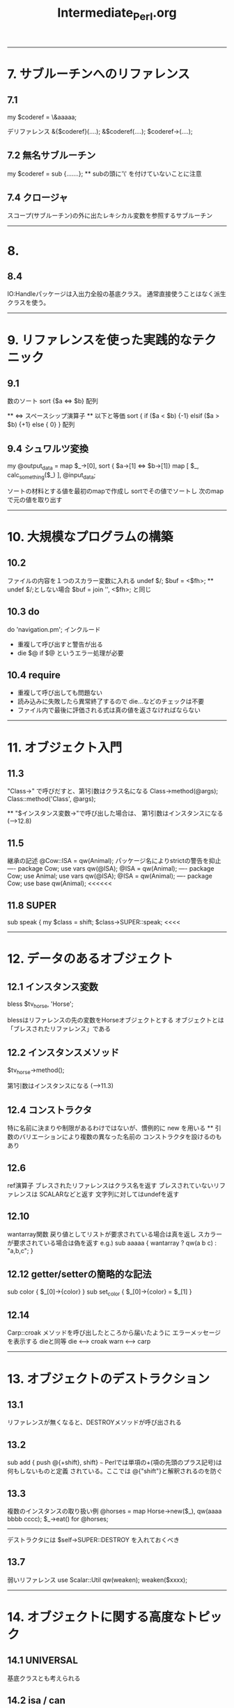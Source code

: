 #+TITLE:     Intermediate_Perl.org
#+DESCRIPTION: 
#+KEYWORDS: 
#+LANGUAGE:  jp
#+OPTIONS:   H:3 num:t toc:t \n:nil @:t ::t |:t ^:t -:t f:t *:t <:t
#+OPTIONS:   TeX:t LaTeX:t skip:nil d:nil todo:t pri:nil tags:not-in-toc
#+INFOJS_OPT: view:nil toc:nil ltoc:t mouse:underline buttons:0 path:http://orgmode.org/org-info.js
#+EXPORT_SELECT_TAGS: export
#+EXPORT_EXCLUDE_TAGS: noexport
#+LINK_UP:   
#+LINK_HOME: 
#+XSLT: 


---------------------------------------------------------
* 7. サブルーチンへのリファレンス
** 7.1 
my $coderef = \&aaaaa;

デリファレンス
&{$coderef}(....);
&$coderef(....);
$coderef->(....);

** 7.2 無名サブルーチン
my $coderef = sub {.......};
  ** subの頭に'\' を付けていないことに注意

** 7.4 クロージャ
スコープ(サブルーチン)の外に出たレキシカル変数を参照するサブルーチン

---------------------------------------------------------
* 8.

** 8.4
IO:Handleパッケージは入出力全般の基底クラス。
通常直接使うことはなく派生クラスを使う。

---------------------------------------------------------
* 9. リファレンスを使った実践的なテクニック

** 9.1
数のソート  sort {$a <=> $b} 配列

 ** <=> スペースシップ演算子
 ** 以下と等価
  sort {
    if    ($a < $b) {-1}
    elsif ($a > $b) {+1}
    else            { 0}
  } 配列

** 9.4 シュワルツ変換
 my @output_data = 
   map $_->[0],
   sort { $a->[1] <=> $b->[1]}
   map [ $_, calc_something($_) ],
   @input_data;

  ソートの材料とする値を最初のmapで作成し
  sortでその値でソートし
  次のmapで元の値を取り出す

---------------------------------------------------------
* 10. 大規模なプログラムの構築

** 10.2
  ファイルの内容を１つのスカラー変数に入れる
   undef $/;
   $buf = <$fh>;
    ** undef $/;としない場合
       $buf = join '', <$fh>;  と同じ

** 10.3 do
  do 'navigation.pm';  インクルード
  - 重複して呼び出すと警告が出る
  - die $@ if $@  というエラー処理が必要
  
** 10.4 require
  - 重複して呼び出しても問題ない
  - 読み込みに失敗したら異常終了するので die...などのチェックは不要
  - ファイル内で最後に評価される式は真の値を返さなければならない


---------------------------------------------------------
* 11. オブジェクト入門

** 11.3
  "Class->" で呼びだすと、第1引数はクラス名になる
  Class->method(@args);
  Class::method('Class', @args);

  ** "$インスタンス変数->"で呼び出した場合は、
     第1引数はインスタンスになる (-->12.8)

** 11.5
 継承の記述
  @Cow::ISA = qw(Animal); パッケージ名によりstrictの警告を抑止
  ----
  package Cow;
  use vars qw(@ISA);
  @ISA = qw(Animal);
  ----
  package Cow;
  use Animal;
  use vars qw(@ISA);
  @ISA = qw(Animal);
  ----
  package Cow;
  use base qw(Animal);  <<<<<<

** 11.8 SUPER
 sub speak {
   my $class = shift;
   $class->SUPER::speak;  <<<<



---------------------------------------------------------
* 12. データのあるオブジェクト

** 12.1 インスタンス変数
  bless $tv_horse, 'Horse';

 blessはリファレンスの先の変数をHorseオブジェクトとする
 オブジェクトとは「ブレスされたリファレンス」である

** 12.2 インスタンスメソッド
 $tv_horse->method();

 第1引数はインスタンスになる (-->11.3)

** 12.4 コンストラクタ
 特に名前に決まりや制限があるわけではないが、慣例的に new を用いる
 ** 引数のバリエーションにより複数の異なった名前の
    コンストラクタを設けるのもあり

** 12.6
 ref演算子
  ブレスされたリファレンスはクラス名を返す
   ブレスされていないリファレンスは SCALARなどと返す
   文字列に対してはundefを返す

** 12.10
 wantarray関数
  戻り値としてリストが要求されている場合は真を返し
  スカラーが要求されている場合は偽を返す
  e.g.)
   sub aaaaa {
     wantarray ? qw(a b c) : "a,b,c";
   }

** 12.12 getter/setterの簡略的な記法
 sub color     { $_[0]->{color} }
 sub set_color { $_[0]->{color} = $_[1] }

** 12.14
 Carp::croak
 メソッドを呼び出したところから届いたように
 エラーメッセージを表示する  dieと同等
  die  <---> croak
  warn <---> carp

---------------------------------------------------------
* 13. オブジェクトのデストラクション

** 13.1
 リファレンスが無くなると、DESTROYメソッドが呼び出される

** 13.2
 sub add { push @{+shift}, shift}
                  ~~~
 Perlでは単項の+(項の先頭のプラス記号)は何もしないものと定義
 されている。ここでは @{"shift"}と解釈されるのを防ぐ 

** 13.3
 複数のインスタンスの取り扱い例
  @horses = map Horse->new($_), qw(aaaa bbbb cccc);
  $_->eat() for @horses;
 -----
 デストラクタには $self->SUPER::DESTROY を入れておくべき

** 13.7
 弱いリファレンス
  use Scalar::Util qw(weaken);
  weaken($xxxx);

---------------------------------------------------------
* 14. オブジェクトに関する高度なトピック

** 14.1 UNIVERSAL
 基底クラスとも考えられる

** 14.2 isa / can
 UNIVERSALパッケージで定義されている
  Horse->isa('Animal')
  $tv_horse->isa('Animal')
  ----
  $tv_horse->can('eat')

 ** ref と isaの違い
    ref RaseHorse eq 'Animal'
    は偽になる
     
 ** isa/canはブレスされたリファレンスかクラス名のように見える
    スカラーから出ないと呼び出せない
    この対応として evalでエラーをトラップすべし
    e.g.)
     if( eval { $xxx->isa('Animal') } ) {...}
      evalでエラーをトラップした場合、evalはundefを返す

** 14.3 AUTOLOAD
 メソッドが見つからない場合呼び出される
 引数は通常と同様（第1引数はクラス名かインスタンスリファレンス）
 呼び出されたメソッド名は $AUTOLOAD というパッケージ変数でわかる
 AUTOLOAD内にサブルーチンを定義でき、実行するまでコンパイルを
 遅らせることができる

** 14.4
 ucfirst  引数の最初の文字を大文字に変換したものを返す
 uc       すべての文字を大文字に変換

** 14.5 Class::MethodMaker

 use Class::MethodMaker
   new_with_init => 'new',
   get_set => [-eiffel => [qw(color height name age)]],
   abstract => [qw(sound)],
;
 - newは自動生成され、initを呼び出す
   独自の初期化はinitに記述する
 - eiffelフラグはEiffel言語のやり方を使うことを表す
 - get_setで指定したアクセッサが自動作成 (color, set_color)
 - abstractは抽象メソッド、サブクラスで要定義

 *** 上記は 「Intermediate Perl」に示されている内容だが
     これは Class::MethodMakerのVersion1の記法である
     現在はVersion2であり、以下のように記述する
     ** Ver2ではVer1の記法もある程度サポートしている模様
        詳細は Class::MethodMaker::V1Compat のPOD
 use Class::MethodMaker
   [ scalar => [qw(color height name age)],
     new => [qw(new)],
   ];


---------------------------------------------------------
* 15. Exporter

** 15.1 use
use oooo::xxx qw(aa bb cc);
 ↓
BEGIN {
  require oooo::xxx;
  oooo::xxx->import( qw(aa bb cc) );
}

- requireの::はOSネイティブのセパレータに置換され末尾に .pmが付く
　→ require oooo/xxx.pm;
- requireで呼び出されるファイルは真の値を返す必要があるため
  慣例的に最後の行は1;とされる

** 15.3 @EXPORTと@EXPORT_OK
packate File::Basename;
our @EXPORT = qw(basename, dirname, fileparse);
use base qw(Exporter);

- File::Basename->importが呼ばれ、@EXPORTの内容をインポートする

our @EXPORT = qw(ooo, ooo);    デフォルトでインポートされる
our @EXPORT_OK = qw(ooo, ooo); デフォルトではインポートされないが
                               要求されればインポート可能
 ** 上記以外のインポートは不可だが、ooo::xxx::iii と直接
   呼び出すことは可能

** 15.4 %EXPORT_TAGS
インポートのグループを定義し、タグで識別することができる
 use oooo (:タグ名);

our @EXPORT = qw(......);
our @EXPORT_OK = qw(......);
our %EXPORT_TAGS = (
  all       => [@EXPORT, @EXPORT_OK],
  gps       => [qw(..., ...)],
  direction => [qw(..., ..., ...)],
);

  ↓
use oooo:xxx qw(:direction);

** 15.5 オブジェクト指向モジュールでのエクスポート
オブジェクト指向モジュールでは一般に何もエクスポートしない

** 15.6
 caller 組み込み関数
 ($package, $file, $line) = caller;


---------------------------------------------------------
* 16.
 cpanでのREADMEのダウンロードと表示
 > readme ooo::xxxxx




